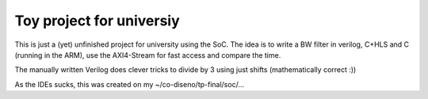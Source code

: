 Toy project for universiy
=========================

This is just a (yet) unfinished project for university using the SoC. The idea
is to write a BW filter in verilog, C+HLS and C (running in the ARM), use the
AXI4-Stream for fast access and compare the time.

The manually written Verilog does clever tricks to divide by 3 using just
shifts (mathematically correct :))


As the IDEs sucks, this was created on my ~/co-diseno/tp-final/soc/...
